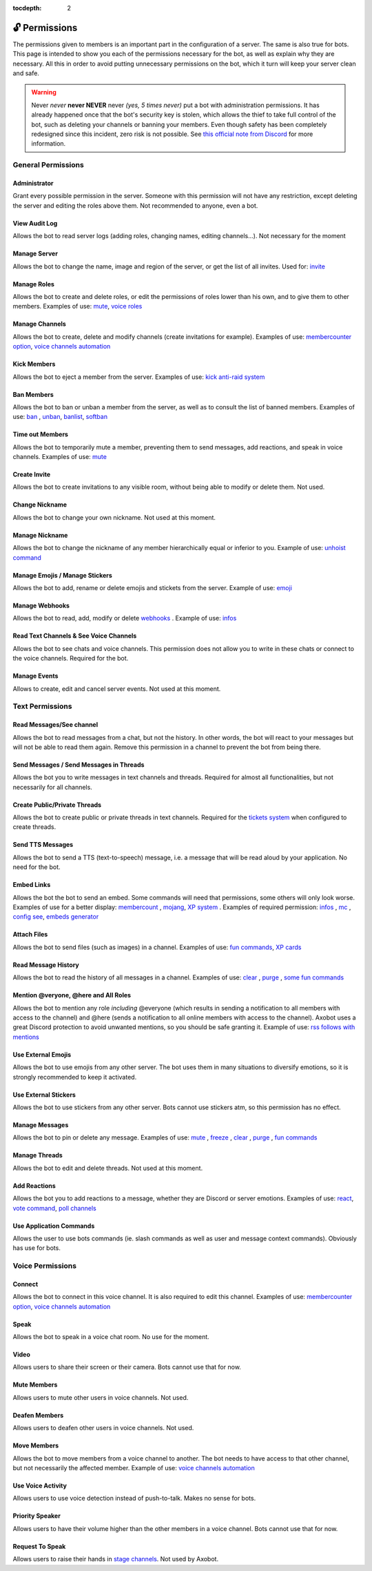 :tocdepth: 2

==============
🔓 Permissions
==============

The permissions given to members is an important part in the configuration of a server. The same is also true for bots. This page is intended to show you each of the permissions necessary for the bot, as well as explain why they are necessary. All this in order to avoid putting unnecessary permissions on the bot, which it turn will keep your server clean and safe.

.. warning:: Never *never* **never NEVER** never *(yes, 5 times never)* put a bot with administration permissions. It has already happened once that the bot's security key is stolen, which allows the thief to take full control of the bot, such as deleting your channels or banning your members. Even though safety has been completely redesigned since this incident, zero risk is not possible. See `this official note from Discord <https://discord.com/moderation/1500000176222-201-permissions-on-discord#title-2>`__ for more information.


-------------------
General Permissions
-------------------

Administrator
-------------

Grant every possible permission in the server. Someone with this permission will not have any restriction, except deleting the server and editing the roles above them. Not recommended to anyone, even a bot.

View Audit Log
--------------

Allows the bot to read server logs (adding roles, changing names, editing channels...). Not necessary for the moment 

Manage Server
-------------

Allows the bot to change the name, image and region of the server, or get the list of all invites. Used for: `invite <infos.html#invite>`__

Manage Roles
------------

Allows the bot to create and delete roles, or edit the permissions of roles lower than his own, and to give them to other members. Examples of use: `mute <moderator.html#mute-unmute>`__, `voice roles <server.html#voice-channels-managment>`__

Manage Channels
---------------

Allows the bot to create, delete and modify channels (create invitations for example). Examples of use: `membercounter option <server.html#list-of-every-option>`__, `voice channels automation <server.html#voice-channels-managment>`__

Kick Members
------------

Allows the bot to eject a member from the server. Examples of use: `kick <moderator.html#kick>`__ `anti-raid system <moderator.html#anti-raid>`__

Ban Members
-----------

Allows the bot to ban or unban a member from the server, as well as to consult the list of banned members. Examples of use: `ban <moderator.html#ban>`__ , `unban <moderator.html#id4>`__, `banlist <moderator.html#banlist>`__, `softban <moderator.html#softban>`__

Time out Members
----------------

Allows the bot to temporarily mute a member, preventing them to send messages, add reactions, and speak in voice channels. Examples of use: `mute <moderator.html#mute-unmute>`__

Create Invite
-------------

Allows the bot to create invitations to any visible room, without being able to modify or delete them. Not used.

Change Nickname
---------------

Allows the bot to change your own nickname. Not used at this moment.

Manage Nickname
---------------

Allows the bot to change the nickname of any member hierarchically equal or inferior to you. Example of use: `unhoist command <moderator.html#unhoist-members>`__

Manage Emojis / Manage Stickers
-------------------------------

Allows the bot to add, rename or delete emojis and stickets from the server. Example of use: `emoji <moderator.html#emoji-manager>`__

Manage Webhooks
---------------

Allows the bot to read, add, modify or delete `webhooks <https://support.discord.com/hc/en-us/articles/228383668-Intro-to-Webhooks>`__ . Example of use: `infos <infos.html#info>`__

Read Text Channels & See Voice Channels
---------------------------------------

Allows the bot to see chats and voice channels. This permission does not allow you to write in these chats or connect to the voice channels. Required for the bot.

Manage Events
-------------

Allows to create, edit and cancel server events. Not used at this moment.


----------------
Text Permissions
----------------

Read Messages/See channel
-------------------------

Allows the bot to read messages from a chat, but not the history. In other words, the bot will react to your messages but will not be able to read them again. Remove this permission in a channel to prevent the bot from being there.


Send Messages / Send Messages in Threads
----------------------------------------

Allows the bot you to write messages in text channels and threads. Required for almost all functionalities, but not necessarily for all channels.


Create Public/Private Threads
-----------------------------

Allows the bot to create public or private threads in text channels. Required for the `tickets system <tickets.html>`__ when configured to create threads.

Send TTS Messages
-----------------

Allows the bot to send a TTS (text-to-speech) message, i.e. a message that will be read aloud by your application. No need for the bot.

Embed Links
-----------

Allows the bot the bot to send an embed. Some commands will need that permissions, some others will only look worse. Examples of use for a better display: `membercount <infos.html#membercount>`__ , `mojang <minecraft.html#mojang>`__, `XP system <user.html#xp-system>`__ . Examples of required permission: `infos <infos.html#info>`__ , `mc <minecraft.html#mc>`__ , `config see <server.html#watch>`__, `embeds generator <miscellaneous.html#embed>`__

Attach Files
------------

Allows the bot to send files (such as images) in a channel. Examples of use: `fun commands <fun.html>`__, `XP cards <user.html#check-the-xp-of-someone>`__

Read Message History
--------------------

Allows the bot to read the history of all messages in a channel. Examples of use: `clear <moderator.html#clear>`__ , `purge <moderator.html#purge>`__ , `some fun commands <fun.html>`__

Mention @veryone, @here and All Roles
--------------------------------------

Allows the bot to mention any role *including* @everyone (which results in sending a notification to all members with access to the channel) and @here (sends a notification to all online members with access to the channel). Axobot uses a great Discord protection to avoid unwanted mentions, so you should be safe granting it. Example of use: `rss follows with mentions <rss.html#mention-a-role>`__

Use External Emojis
-------------------

Allows the bot to use emojis from any other server. The bot uses them in many situations to diversify emotions, so it is strongly recommended to keep it activated.

Use External Stickers
---------------------

Allows the bot to use stickers from any other server. Bots cannot use stickers atm, so this permission has no effect.

Manage Messages
---------------

Allows the bot to pin or delete any message. Examples of use: `mute <moderator.html#mute-unmute>`__ , `freeze <moderator.html#freeze>`__ , `clear <moderator.html#clear>`__ , `purge <moderator.html#purge>`__ , `fun commands <fun.html>`__

Manage Threads
--------------

Allows the bot to edit and delete threads. Not used at this moment.

Add Reactions
-------------

Allows the bot you to add reactions to a message, whether they are Discord or server emotions. Examples of use: `react <fun.html#react>`__, `vote command <miscellaneous.html#vote>`__, `poll channels <server.html#list-of-every-option>`__

Use Application Commands
------------------------

Allows the user to use bots commands (ie. slash commands as well as user and message context commands). Obviously has use for bots.


-----------------
Voice Permissions
-----------------

Connect
-------

Allows the bot to connect in this voice channel. It is also required to edit this channel. Examples of use: `membercounter option <server.html#list-of-every-option>`__, `voice channels automation <server.html#voice-channels-managment>`__

Speak
-----

Allows the bot to speak in a voice chat room. No use for the moment.

Video
-----

Allows users to share their screen or their camera. Bots cannot use that for now.

Mute Members
------------

Allows users to mute other users in voice channels. Not used.

Deafen Members
--------------

Allows users to deafen other users in voice channels. Not used.

Move Members
------------

Allows the bot to move members from a voice channel to another. The bot needs to have access to that other channel, but not necessarily the affected member. Example of use: `voice channels automation <server.html#voice-channels-managment>`__

Use Voice Activity
------------------

Allows users to use voice detection instead of push-to-talk. Makes no sense for bots.

Priority Speaker
----------------

Allows users to have their volume higher than the other members in a voice channel. Bots cannot use that for now.

Request To Speak
----------------

Allows users to raise their hands in `stage channels <https://support.discord.com/hc/en-us/articles/1500005513722-Stage-Channels-FAQ>`__. Not used by Axobot.
